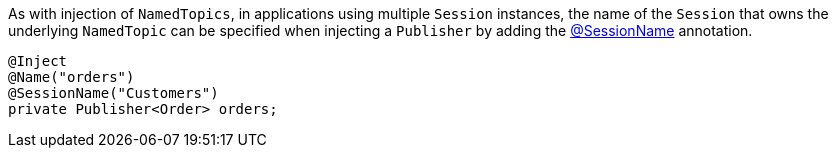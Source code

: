 As with injection of `NamedTopics`, in applications using multiple `Session` instances, the name of the `Session` that
owns the underlying `NamedTopic` can be specified when injecting a `Publisher` by adding the 
link:{api}/io/micronaut/coherence/annotation/SessionName.html[@SessionName] annotation.

[source,java]
----
@Inject
@Name("orders")
@SessionName("Customers")
private Publisher<Order> orders;
----
